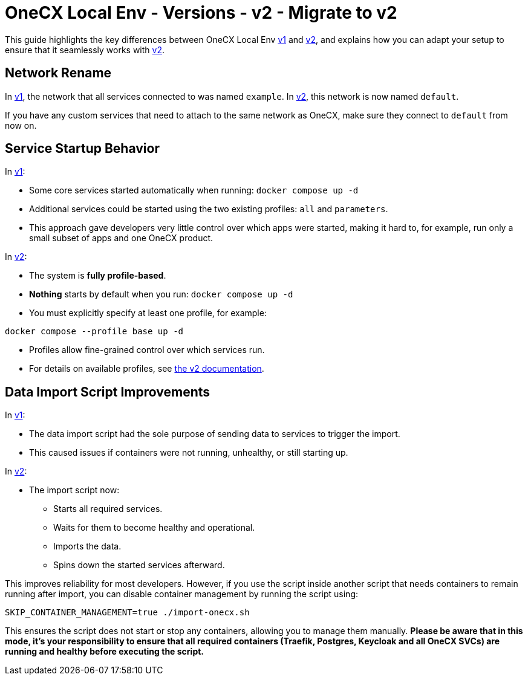 = OneCX Local Env - Versions - v2 - Migrate to v2

This guide highlights the key differences between OneCX Local Env xref:general:versions/v1/v1.adoc[v1] and xref:general:versions/v2/v2.adoc[v2], and explains how you can adapt your setup to ensure that it seamlessly works with xref:general:versions/v2/v2.adoc[v2].

== Network Rename

In xref:general:versions/v1/v1.adoc[v1], the network that all services connected to was named `example`.  
In xref:general:versions/v2/v2.adoc[v2], this network is now named `default`.

If you have any custom services that need to attach to the same network as OneCX, make sure they connect to `default` from now on.


== Service Startup Behavior

In xref:general:versions/v1/v1.adoc[v1]:

- Some core services started automatically when running: `docker compose up -d`

- Additional services could be started using the two existing profiles: `all` and `parameters`.
- This approach gave developers very little control over which apps were started, making it hard to, for example, run only a small subset of apps and one OneCX product.

In xref:general:versions/v2/v2.adoc[v2]:

- The system is **fully profile-based**.
- **Nothing** starts by default when you run: `docker compose up -d`
- You must explicitly specify at least one profile, for example:

```bash
docker compose --profile base up -d
```
- Profiles allow fine-grained control over which services run.
- For details on available profiles, see xref:general:versions/v2/v2.adoc[the v2 documentation].

== Data Import Script Improvements

In xref:general:versions/v1/v1.adoc[v1]:

- The data import script had the sole purpose of sending data to services to trigger the import.
- This caused issues if containers were not running, unhealthy, or still starting up.

In xref:general:versions/v2/v2.adoc[v2]:

- The import script now:
  * Starts all required services.
  * Waits for them to become healthy and operational.
  * Imports the data.
  * Spins down the started services afterward.

This improves reliability for most developers.  
However, if you use the script inside another script that needs containers to remain running after import, you can disable container management by running the script using:

```bash
SKIP_CONTAINER_MANAGEMENT=true ./import-onecx.sh
```

This ensures the script does not start or stop any containers, allowing you to manage them manually. *Please be aware that in this mode, it's your responsibility to ensure that all required containers (Traefik, Postgres, Keycloak and all OneCX SVCs) are running and healthy before executing the script.*
